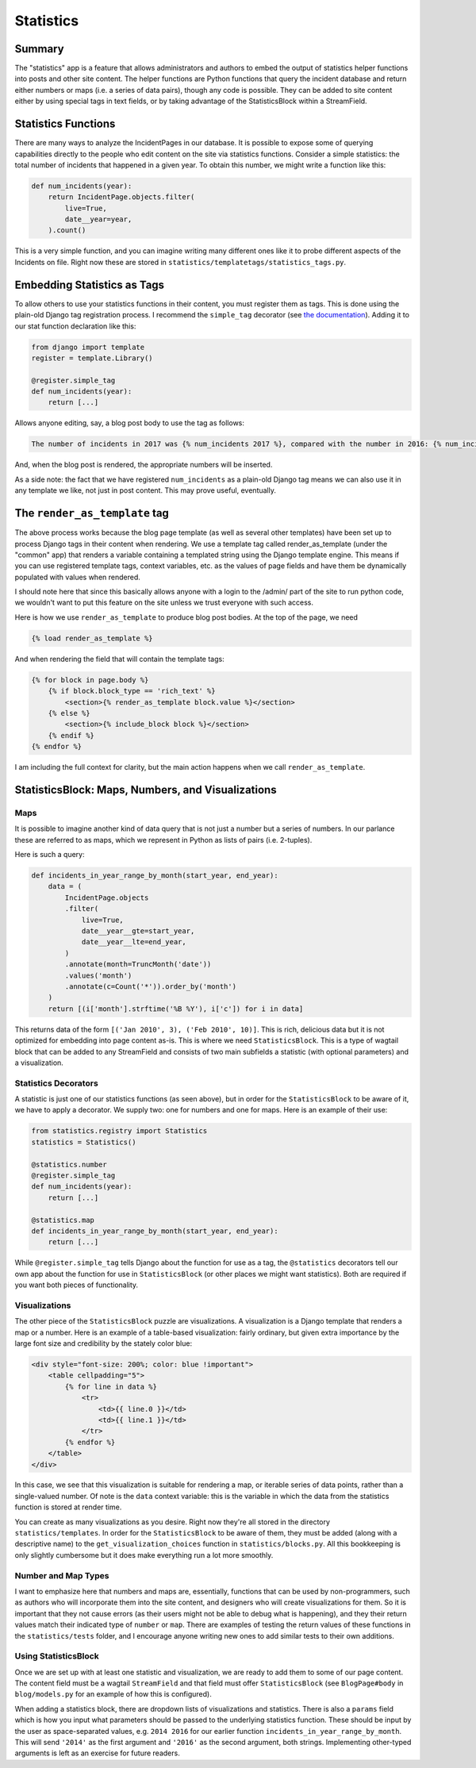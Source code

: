 Statistics
==========

Summary
-------

The "statistics" app is a feature that allows administrators and authors to embed the output of statistics helper functions into posts and other site content.  The helper functions are Python functions that query the incident database and return either numbers or maps (i.e. a series of data pairs), though any code is possible.  They can be added to site content either by using special tags in text fields, or by taking advantage of the StatisticsBlock within a StreamField.

Statistics Functions
--------------------

There are many ways to analyze the IncidentPages in our database.  It is possible to expose some of querying capabilities directly to the people who edit content on the site via statistics functions.  Consider a simple statistics: the total number of incidents that happened in a given year.  To obtain this number, we might write a function like this:

.. code:: python

    def num_incidents(year):
        return IncidentPage.objects.filter(
            live=True,
            date__year=year,
        ).count()

This is a very simple function, and you can imagine writing many different ones like it to probe different aspects of the Incidents on file.  Right now these are stored in ``statistics/templatetags/statistics_tags.py``.


Embedding Statistics as Tags
----------------------------

To allow others to use your statistics functions in their content, you must register them as tags.  This is done using the plain-old Django tag registration process.  I recommend the ``simple_tag`` decorator (see `the documentation <https://docs.djangoproject.com/en/1.11/howto/custom-template-tags/#simple-tags>`_).  Adding it to our stat function declaration like this:

.. code:: python

   from django import template
   register = template.Library()

   @register.simple_tag
   def num_incidents(year):
       return [...]

Allows anyone editing, say, a blog post body to use the tag as follows:

.. code:: jinja

   The number of incidents in 2017 was {% num_incidents 2017 %}, compared with the number in 2016: {% num_incidents 2016 %}.

And, when the blog post is rendered, the appropriate numbers will be inserted.

As a side note: the fact that we have registered ``num_incidents`` as a plain-old Django tag means we can also use it in any template we like, not just in post content.  This may prove useful, eventually.

The ``render_as_template`` tag
------------------------------

The above process works because the blog page template (as well as several other templates) have been set up to process Django tags in their content when rendering.  We use a template tag called render_as_template (under the "common" app) that renders a variable containing a templated string using the Django template engine. This means if you can use registered template tags, context variables, etc. as the values of page fields and have them be dynamically populated with values when rendered.

I should note here that since this basically allows anyone with a login to the /admin/ part of the site to run python code, we wouldn't want to put this feature on the site unless we trust everyone with such access.

Here is how we use ``render_as_template`` to produce blog post bodies.  At the top of the page, we need

.. code:: jinja

    {% load render_as_template %}

And when rendering the field that will contain the template tags:

.. code:: jinja

    {% for block in page.body %}
        {% if block.block_type == 'rich_text' %}
            <section>{% render_as_template block.value %}</section>
        {% else %}
            <section>{% include_block block %}</section>
        {% endif %}
    {% endfor %}

I am including the full context for clarity, but the main action happens when we call ``render_as_template``.

StatisticsBlock: Maps, Numbers, and Visualizations
--------------------------------------------------

Maps
~~~~

It is possible to imagine another kind of data query that is not just a number but a series of numbers.  In our parlance these are referred to as maps, which we represent in Python as lists of pairs (i.e. 2-tuples).

Here is such a query:

.. code:: python

    def incidents_in_year_range_by_month(start_year, end_year):
        data = (
            IncidentPage.objects
            .filter(
                live=True,
                date__year__gte=start_year,
                date__year__lte=end_year,
            )
            .annotate(month=TruncMonth('date'))
            .values('month')
            .annotate(c=Count('*')).order_by('month')
        )
        return [(i['month'].strftime('%B %Y'), i['c']) for i in data]

This returns data of the form ``[('Jan 2010', 3), ('Feb 2010', 10)]``.  This is rich, delicious data but it is not optimized for embedding into page content as-is.  This is where we need ``StatisticsBlock``.  This is a type of wagtail block that can be added to any StreamField and consists of two main subfields a statistic (with optional parameters) and a visualization.

Statistics Decorators
~~~~~~~~~~~~~~~~~~~~~

A statistic is just one of our statistics functions (as seen above), but in order for the ``StatisticsBlock`` to be aware of it, we have to apply a decorator.  We supply two: one for numbers and one for maps.  Here is an example of their use:

.. code:: python

    from statistics.registry import Statistics
    statistics = Statistics()

    @statistics.number
    @register.simple_tag
    def num_incidents(year):
        return [...]

    @statistics.map
    def incidents_in_year_range_by_month(start_year, end_year):
        return [...]

While ``@register.simple_tag`` tells Django about the function for use as a tag, the ``@statistics`` decorators tell our own app about the function for use in ``StatisticsBlock`` (or other places we might want statistics).  Both are required if you want both pieces of functionality.

Visualizations
~~~~~~~~~~~~~~

The other piece of the ``StatisticsBlock`` puzzle are visualizations.  A visualization is a Django template that renders a map or a number.  Here is an example of a table-based visualization: fairly ordinary, but given extra importance by the large font size and credibility by the stately color blue:

.. code:: jinja

    <div style="font-size: 200%; color: blue !important">
        <table cellpadding="5">
            {% for line in data %}
                <tr>
                    <td>{{ line.0 }}</td>
                    <td>{{ line.1 }}</td>
                </tr>
            {% endfor %}
        </table>
    </div>

In this case, we see that this visualization is suitable for rendering a map, or iterable series of data points, rather than a single-valued number.  Of note is the ``data`` context variable: this is the variable in which the data from the statistics function is stored at render time.

You can create as many visualizations as you desire.  Right now they're all stored in the directory ``statistics/templates``.  In order for the ``StatisticsBlock`` to be aware of them, they must be added (along with a descriptive name) to the ``get_visualization_choices`` function in ``statistics/blocks.py``.  All this bookkeeping is only slightly cumbersome but it does make everything run a lot more smoothly.

Number and Map Types
~~~~~~~~~~~~~~~~~~~~

I want to emphasize here that numbers and maps are, essentially, functions that can be used by non-programmers, such as authors who will incorporate them into the site content, and designers who will create visualizations for them.  So it is important that they not cause errors (as their users might not be able to debug what is happening), and they their return values match their indicated type of ``number`` or ``map``.  There are examples of testing the return values of these functions in the ``statistics/tests`` folder, and I encourage anyone writing new ones to add similar tests to their own additions.


Using StatisticsBlock
~~~~~~~~~~~~~~~~~~~~~

Once we are set up with at least one statistic and visualization, we are ready to add them to some of our page content.  The content field must be a wagtail ``StreamField`` and that field must offer ``StatisticsBlock`` (see ``BlogPage#body`` in ``blog/models.py`` for an example of how this is configured).

When adding a statistics block, there are dropdown lists of visualizations and statistics.  There is also a ``params`` field which is how you input what parameters should be passed to the underlying statistics function.  These should be input by the user as space-separated values, e.g. ``2014 2016`` for our earlier function ``incidents_in_year_range_by_month``.  This will send ``'2014'`` as the first argument and ``'2016'`` as the second argument, both strings.  Implementing other-typed arguments is left as an exercise for future readers.
